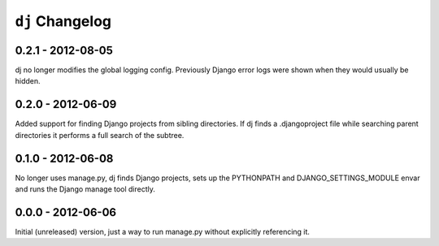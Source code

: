 ``dj`` Changelog
================

0.2.1 - 2012-08-05
------------------

dj no longer modifies the global logging config. Previously Django error logs
were shown when they would usually be hidden.

0.2.0 - 2012-06-09
------------------

Added support for finding Django projects from sibling directories. If dj finds
a .djangoproject file while searching parent directories it performs a full
search of the subtree.  

0.1.0 - 2012-06-08
------------------

No longer uses manage.py, dj finds Django projects, sets up the PYTHONPATH and
DJANGO_SETTINGS_MODULE envar and runs the Django manage tool directly.

0.0.0 - 2012-06-06
------------------

Initial (unreleased) version, just a way to run manage.py without explicitly
referencing it.
